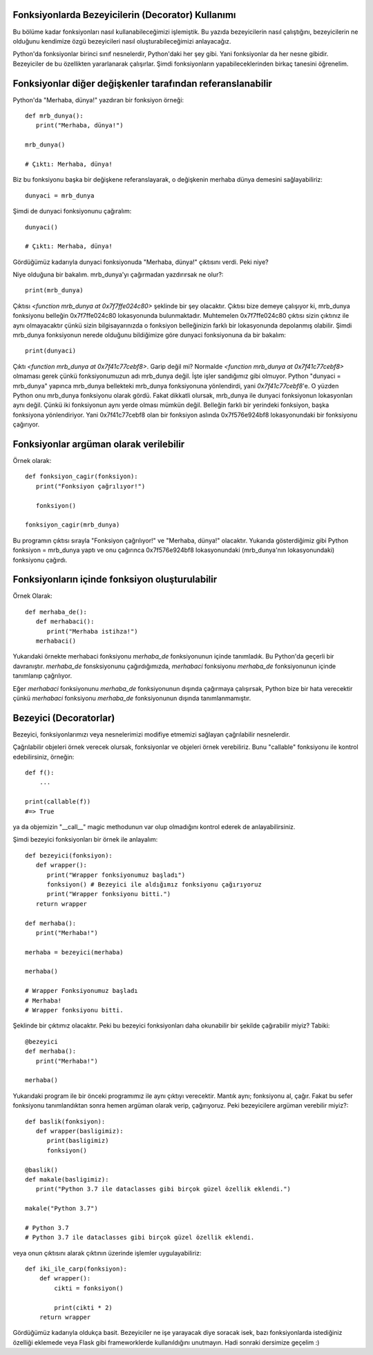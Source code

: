 .. meta::
   :description: Python 3.x'te bezeyiciler (Decoratorlar)
   :keywords: python, fonksiyonlar, decoratorlar, bezeyiciler
.. highlight:: py3

Fonksiyonlarda Bezeyicilerin (Decorator) Kullanımı
**************************************************

Bu bölüme kadar fonksiyonları nasıl kullanabileceğimizi işlemiştik. 
Bu yazıda bezeyicilerin nasıl çalıştığını, bezeyicilerin ne olduğunu
kendimize özgü bezeyicileri nasıl oluşturabileceğimizi anlayacağız.

Python'da fonksiyonlar birinci sınıf nesnelerdir, Python'daki her
şey gibi. Yani fonksiyonlar da her nesne gibidir. Bezeyiciler de
bu özellikten yararlanarak çalışırlar. Şimdi fonksiyonların
yapabileceklerinden birkaç tanesini öğrenelim.


Fonksiyonlar diğer değişkenler tarafından referanslanabilir
***********************************************************

Python'da "Merhaba, dünya!" yazdıran bir fonksiyon örneği::
   
   def mrb_dunya():
      print("Merhaba, dünya!")

   mrb_dunya()

   # Çıktı: Merhaba, dünya!

Biz bu fonksiyonu başka bir değişkene referanslayarak, o değişkenin merhaba dünya demesini sağlayabiliriz::

   dunyaci = mrb_dunya
   
Şimdi de dunyaci fonksiyonunu çağıralım::

   dunyaci()

   # Çıktı: Merhaba, dünya!

Gördüğümüz kadarıyla dunyaci fonksiyonuda "Merhaba, dünya!" çıktısını verdi. Peki niye?

Niye olduğuna bir bakalım. mrb_dunya'yı çağırmadan yazdırırsak ne olur?::

   print(mrb_dunya)

Çıktısı `<function mrb_dunya at 0x7f7ffe024c80>` şeklinde bir şey olacaktır. Çıktısı bize demeye çalışıyor ki, 
mrb_dunya fonksiyonu belleğin 0x7f7ffe024c80 lokasyonunda bulunmaktadır. Muhtemelen 0x7f7ffe024c80
çıktısı sizin çıktınız ile aynı olmayacaktır çünkü sizin bilgisayarınızda o fonksiyon belleğinizin farklı bir lokasyonunda depolanmış
olabilir. Şimdi mrb_dunya fonksiyonun nerede olduğunu bildiğimize göre dunyaci fonksiyonuna da bir bakalım::

   print(dunyaci)

Çıktı `<function mrb_dunya at 0x7f41c77cebf8>`. Garip değil mi? Normalde `<function mrb_dunya at 0x7f41c77cebf8>` olmaması gerek çünkü fonksiyonumuzun adı mrb_dunya değil. İşte işler sandığımız gibi olmuyor. Python "dunyaci = mrb_dunya" yapınca mrb_dunya
bellekteki mrb_dunya fonksiyonuna yönlendirdi, yani `0x7f41c77cebf8`'e. O yüzden Python onu mrb_dunya fonksiyonu olarak gördü. Fakat dikkatli olursak, mrb_dunya ile dunyaci fonksiyonun lokasyonları aynı değil. Çünkü iki fonksiyonun aynı yerde olması 
mümkün değil. Belleğin farklı bir yerindeki fonksiyon, başka fonksiyona yönlendiriyor. Yani 0x7f41c77cebf8 olan bir fonksiyon aslında 0x7f576e924bf8 lokasyonundaki bir fonksiyonu çağırıyor.

Fonksiyonlar argüman olarak verilebilir
***************************************
Örnek olarak::
   
   def fonksiyon_cagir(fonksiyon):
      print("Fonksiyon çağrılıyor!")

      fonksiyon()

   fonksiyon_cagir(mrb_dunya)

Bu programın çıktısı sırayla "Fonksiyon çağrılıyor!" ve "Merhaba, dünya!" olacaktır. Yukarıda gösterdiğimiz gibi
Python fonksiyon = mrb_dunya yaptı ve onu çağırınca 0x7f576e924bf8 lokasyonundaki (mrb_dunya'nın lokasyonundaki) fonksiyonu
çağırdı.


Fonksiyonların içinde fonksiyon oluşturulabilir
***********************************************
Örnek Olarak::
   
   def merhaba_de():
      def merhabaci():
         print("Merhaba istihza!")
      merhabaci()

Yukarıdaki örnekte merhabaci fonksiyonu *merhaba_de* fonksiyonunun içinde tanımladık.
Bu Python'da geçerli bir davranıştır. *merhaba_de* fonsksiyonunu çağırdığımızda, *merhabaci*
fonksiyonu *merhaba_de* fonksiyonunun içinde tanımlanıp çağrılıyor.

Eğer *merhabaci* fonksiyonunu *merhaba_de* fonksiyonunun dışında çağırmaya çalışırsak, Python
bize bir hata verecektir çünkü *merhabaci* fonksiyonu *merhaba_de* fonksiyonunun dışında tanımlanmamıştır.

Bezeyici (Decoratorlar)
****************************

Bezeyici, fonksiyonlarımızı veya nesnelerimizi modifiye etmemizi sağlayan çağrılabilir nesnelerdir.

Çağrılabilir objeleri örnek verecek olursak, fonksiyonlar ve objeleri örnek verebiliriz. Bunu "callable"
fonksiyonu ile kontrol edebilirsiniz, örneğin::

    def f():
        ...
        
    print(callable(f))
    #=> True
    
ya da objemizin "__call\__" magic methodunun var olup olmadığını kontrol ederek de anlayabilirsiniz.

Şimdi bezeyici fonksiyonları bir örnek ile anlayalım::

   def bezeyici(fonksiyon):
      def wrapper():
         print("Wrapper fonksiyonumuz başladı")
         fonksiyon() # Bezeyici ile aldığımız fonksiyonu çağırıyoruz
         print("Wrapper fonksiyonu bitti.")
      return wrapper

   def merhaba():
      print("Merhaba!")

   merhaba = bezeyici(merhaba)

   merhaba()

   # Wrapper Fonksiyonumuz başladı
   # Merhaba!
   # Wrapper fonksiyonu bitti.

Şeklinde bir çıktımız olacaktır. Peki bu bezeyici fonksiyonları
daha okunabilir bir şekilde çağırabilir miyiz? Tabiki::
   
   @bezeyici
   def merhaba():
      print("Merhaba!")

   merhaba()

Yukarıdaki program ile bir önceki programımız ile aynı çıktıyı verecektir.
Mantık aynı; fonksiyonu al, çağır. Fakat bu sefer fonksiyonu tanımlandıktan sonra
hemen argüman olarak verip, çağırıyoruz. Peki bezeyicilere argüman verebilir miyiz?::
   
   def baslik(fonksiyon):
      def wrapper(basligimiz):
         print(basligimiz)
         fonksiyon()

   @baslik()
   def makale(basligimiz):
      print("Python 3.7 ile dataclasses gibi birçok güzel özellik eklendi.")

   makale("Python 3.7")

   # Python 3.7
   # Python 3.7 ile dataclasses gibi birçok güzel özellik eklendi.

veya onun çıktısını alarak çıktının üzerinde işlemler uygulayabiliriz::

   def iki_ile_carp(fonksiyon):
       def wrapper():
           cikti = fonksiyon()
         
           print(cikti * 2)
       return wrapper

Gördüğümüz kadarıyla oldukça basit. Bezeyiciler ne işe yarayacak diye soracak isek, bazı fonksiyonlarda istediğiniz
özelliği eklemede veya Flask gibi frameworklerde kullanıldığını unutmayın. Hadi sonraki dersimize geçelim :)

